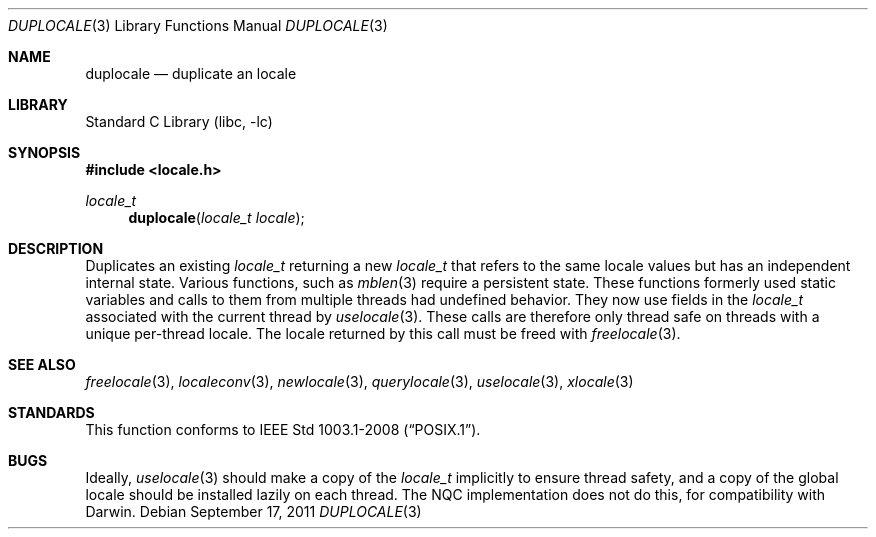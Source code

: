 .\" Copyright (c) 2011 The FreeBSD Foundation
.\"
.\" This documentation was written by David Chisnall under sponsorship from
.\" the FreeBSD Foundation.
.\"
.\" Redistribution and use in source and binary forms, with or without
.\" modification, are permitted provided that the following conditions
.\" are met:
.\" 1. Redistributions of source code must retain the above copyright
.\"    notice, this list of conditions and the following disclaimer.
.\" 2. Redistributions in binary form must reproduce the above copyright
.\"    notice, this list of conditions and the following disclaimer in the
.\"    documentation and/or other materials provided with the distribution.
.\"
.\" THIS SOFTWARE IS PROVIDED BY THE REGENTS AND CONTRIBUTORS ``AS IS'' AND
.\" ANY EXPRESS OR IMPLIED WARRANTIES, INCLUDING, BUT NOT LIMITED TO, THE
.\" IMPLIED WARRANTIES OF MERCHANTABILITY AND FITNESS FOR A PARTICULAR PURPOSE
.\" ARE DISCLAIMED.  IN NO EVENT SHALL THE REGENTS OR CONTRIBUTORS BE LIABLE
.\" FOR ANY DIRECT, INDIRECT, INCIDENTAL, SPECIAL, EXEMPLARY, OR CONSEQUENTIAL
.\" DAMAGES (INCLUDING, BUT NOT LIMITED TO, PROCUREMENT OF SUBSTITUTE GOODS
.\" OR SERVICES; LOSS OF USE, DATA, OR PROFITS; OR BUSINESS INTERRUPTION)
.\" HOWEVER CAUSED AND ON ANY THEORY OF LIABILITY, WHETHER IN CONTRACT, STRICT
.\" LIABILITY, OR TORT (INCLUDING NEGLIGENCE OR OTHERWISE) ARISING IN ANY WAY
.\" OUT OF THE USE OF THIS SOFTWARE, EVEN IF ADVISED OF THE POSSIBILITY OF
.\" SUCH DAMAGE.
.\"
.\" $NQC$
.\"
.Dd September 17, 2011
.Dt DUPLOCALE 3
.Os
.Sh NAME
.Nm duplocale
.Nd duplicate an locale
.Sh LIBRARY
.Lb libc
.Sh SYNOPSIS
.In locale.h
.Ft locale_t
.Fn duplocale "locale_t locale"
.Sh DESCRIPTION
Duplicates an existing
.Fa locale_t
returning a new
.Fa locale_t
that refers to the same locale values but has an independent internal state.
Various functions, such as
.Xr mblen 3
require a persistent state.
These functions formerly used static variables and calls to them from multiple
threads had undefined behavior.
They now use fields in the
.Fa locale_t
associated with the current thread by
.Xr uselocale 3 .
These calls are therefore only thread safe on threads with a unique per-thread
locale.
The locale returned by this call must be freed with
.Xr freelocale 3 .
.Sh SEE ALSO
.Xr freelocale 3 ,
.Xr localeconv 3 ,
.Xr newlocale 3 ,
.Xr querylocale 3 ,
.Xr uselocale 3 ,
.Xr xlocale 3
.Sh STANDARDS
This function conforms to
.St -p1003.1-2008 .
.Sh BUGS
Ideally,
.Xr uselocale 3
should make a copy of the
.Fa locale_t
implicitly to ensure thread safety,
and a copy of the global locale should be installed lazily on each thread.
The NQC implementation does not do this,
for compatibility with Darwin.
